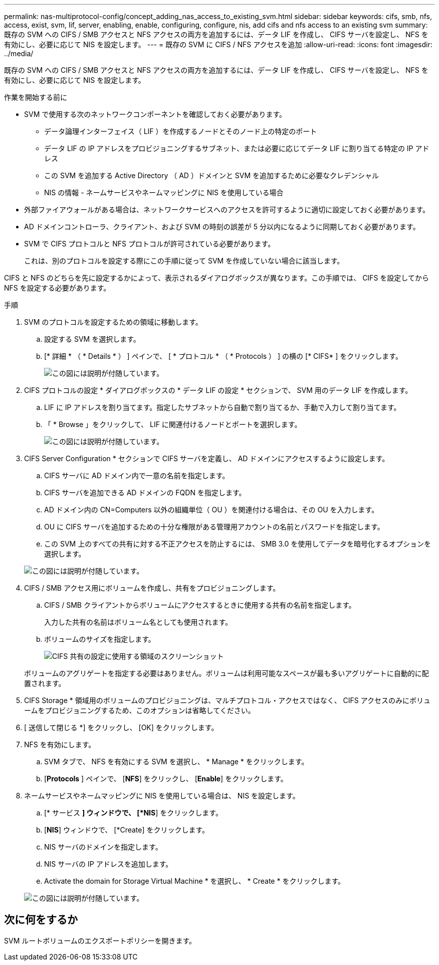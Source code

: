 ---
permalink: nas-multiprotocol-config/concept_adding_nas_access_to_existing_svm.html 
sidebar: sidebar 
keywords: cifs, smb, nfs, access, exist, svm, lif, server, enabling, enable, configuring, configure, nis, add cifs and nfs access to an existing svm 
summary: 既存の SVM への CIFS / SMB アクセスと NFS アクセスの両方を追加するには、データ LIF を作成し、 CIFS サーバを設定し、 NFS を有効にし、必要に応じて NIS を設定します。 
---
= 既存の SVM に CIFS / NFS アクセスを追加
:allow-uri-read: 
:icons: font
:imagesdir: ../media/


[role="lead"]
既存の SVM への CIFS / SMB アクセスと NFS アクセスの両方を追加するには、データ LIF を作成し、 CIFS サーバを設定し、 NFS を有効にし、必要に応じて NIS を設定します。

.作業を開始する前に
* SVM で使用する次のネットワークコンポーネントを確認しておく必要があります。
+
** データ論理インターフェイス（ LIF ）を作成するノードとそのノード上の特定のポート
** データ LIF の IP アドレスをプロビジョニングするサブネット、または必要に応じてデータ LIF に割り当てる特定の IP アドレス
** この SVM を追加する Active Directory （ AD ）ドメインと SVM を追加するために必要なクレデンシャル
** NIS の情報 - ネームサービスやネームマッピングに NIS を使用している場合


* 外部ファイアウォールがある場合は、ネットワークサービスへのアクセスを許可するように適切に設定しておく必要があります。
* AD ドメインコントローラ、クライアント、および SVM の時刻の誤差が 5 分以内になるように同期しておく必要があります。
* SVM で CIFS プロトコルと NFS プロトコルが許可されている必要があります。
+
これは、別のプロトコルを設定する際にこの手順に従って SVM を作成していない場合に該当します。



CIFS と NFS のどちらを先に設定するかによって、表示されるダイアログボックスが異なります。この手順では、 CIFS を設定してから NFS を設定する必要があります。

.手順
. SVM のプロトコルを設定するための領域に移動します。
+
.. 設定する SVM を選択します。
.. [* 詳細 * （ * Details * ） ] ペインで、 [ * プロトコル * （ * Protocols ） ] の横の [* CIFS* ] をクリックします。
+
image::../media/svm_add_protocol_multi_1st_cifs.gif[この図には説明が付随しています。]



. CIFS プロトコルの設定 * ダイアログボックスの * データ LIF の設定 * セクションで、 SVM 用のデータ LIF を作成します。
+
.. LIF に IP アドレスを割り当てます。指定したサブネットから自動で割り当てるか、手動で入力して割り当てます。
.. 「 * Browse 」をクリックして、 LIF に関連付けるノードとポートを選択します。
+
image::../media/svm_setup_cifs_nfs_page_lif_multi_nas_nas_mp.gif[この図には説明が付随しています。]



. CIFS Server Configuration * セクションで CIFS サーバを定義し、 AD ドメインにアクセスするように設定します。
+
.. CIFS サーバに AD ドメイン内で一意の名前を指定します。
.. CIFS サーバを追加できる AD ドメインの FQDN を指定します。
.. AD ドメイン内の CN=Computers 以外の組織単位（ OU ）を関連付ける場合は、その OU を入力します。
.. OU に CIFS サーバを追加するための十分な権限がある管理用アカウントの名前とパスワードを指定します。
.. この SVM 上のすべての共有に対する不正アクセスを防止するには、 SMB 3.0 を使用してデータを暗号化するオプションを選択します。


+
image::../media/svm_setup_cifs_nfs_page_cifs_ad_nas_mp.gif[この図には説明が付随しています。]

. CIFS / SMB アクセス用にボリュームを作成し、共有をプロビジョニングします。
+
.. CIFS / SMB クライアントからボリュームにアクセスするときに使用する共有の名前を指定します。
+
入力した共有の名前はボリューム名としても使用されます。

.. ボリュームのサイズを指定します。
+
image::../media/svm_setup_cifs_nfs_page_cifs_share_nas_mp.gif[CIFS 共有の設定に使用する領域のスクリーンショット]



+
ボリュームのアグリゲートを指定する必要はありません。ボリュームは利用可能なスペースが最も多いアグリゲートに自動的に配置されます。

. CIFS Storage * 領域用のボリュームのプロビジョニングは、マルチプロトコル・アクセスではなく、 CIFS アクセスのみにボリュームをプロビジョニングするため、このオプションは省略してください。
. [ 送信して閉じる *] をクリックし、 [OK] をクリックします。
. NFS を有効にします。
+
.. SVM タブで、 NFS を有効にする SVM を選択し、 * Manage * をクリックします。
.. [*Protocols* ] ペインで、 [*NFS*] をクリックし、 [*Enable*] をクリックします。


. ネームサービスやネームマッピングに NIS を使用している場合は、 NIS を設定します。
+
.. [* サービス *] ウィンドウで、 [*NIS*] をクリックします。
.. [*NIS*] ウィンドウで、 [*Create] をクリックします。
.. NIS サーバのドメインを指定します。
.. NIS サーバの IP アドレスを追加します。
.. Activate the domain for Storage Virtual Machine * を選択し、 * Create * をクリックします。


+
image::../media/nis_creation.gif[この図には説明が付随しています。]





== 次に何をするか

SVM ルートボリュームのエクスポートポリシーを開きます。
